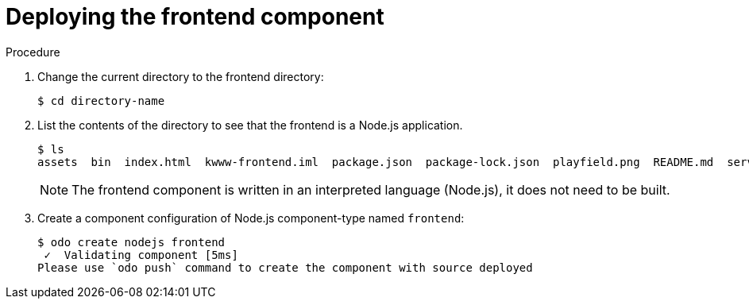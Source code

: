 // Module included in the following assemblies:
//
// * cli_reference/openshift_developer_cli/creating-a-multiple-component-application-with-odo.adoc

[id="deploying-the-frontend-component_{context}"]

= Deploying the frontend component

.Procedure

. Change the current directory to the frontend directory:
+
----
$ cd directory-name
---- 

. List the contents of the directory to see that the frontend is a Node.js application.
+
----
$ ls
assets  bin  index.html  kwww-frontend.iml  package.json  package-lock.json  playfield.png  README.md  server.js
---- 
+
[NOTE]
====
The frontend component is written in an interpreted language (Node.js), it does not need to be built.
====

. Create a component configuration of Node.js component-type named `frontend`:
+
----
$ odo create nodejs frontend
 ✓  Validating component [5ms]
Please use `odo push` command to create the component with source deployed
----

ifeval::["{context}" == "creating-an-application-with-a-database"]
. Create a URL to access the frontend interface.
+
----
$ odo url create myurl
 ✓  URL myurl created for component: nodejs-nodejs-ex-pmdp
----

----
$ odo push
Validation
 ✓  Checking component [7ms]
 Configuration changes
 ✓  Initializing component
 ✓  Creating component [134ms]
 Applying URL changes
 ✓  URL myurl: http://myurl-app-myproject.192.168.42.79.nip.io created
 Pushing to component nodejs-nodejs-ex-mhbb of type local
 ✓  Checking files for pushing [657850ns]
 ✓  Waiting for component to start [6s]
 ✓  Syncing files to the component [408ms]
 ✓  Building component [7s]
 ✓  Changes successfully pushed to component
----
endif::[]

ifeval::["{context}" == "creating-a-multiple-component-application"]
. Push the component to a running container. 
+
----
$ odo push
Validation
 ✓  Checking component [8ms]

Configuration changes
 ✓  Initializing component
 ✓  Creating component [83ms]

Pushing to component frontend of type local
 ✓  Checking files for pushing [2ms]
 ✓  Waiting for component to start [45s]
 ✓  Syncing files to the component [3s]
 ✓  Building component [18s]
 ✓  Changes successfully pushed to component
----
endif::[]
